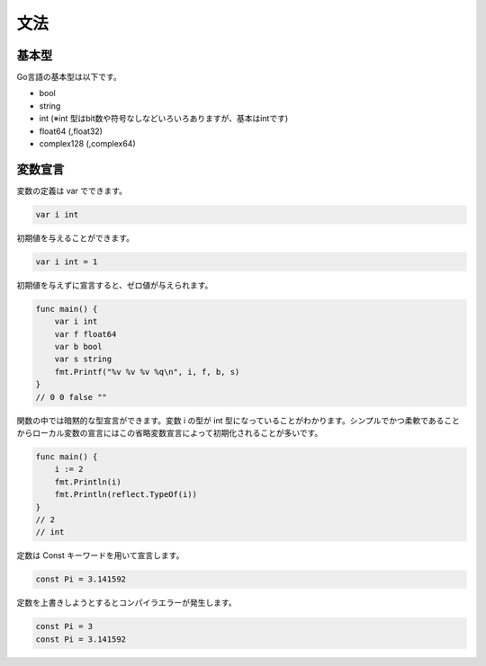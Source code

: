 文法
===================

-------------------
基本型
-------------------

Go言語の基本型は以下です。

- bool
- string
- int (※int 型はbit数や符号なしなどいろいろありますが、基本はintです)
- float64 (,float32)
- complex128 (,complex64)

-------------------
変数宣言
-------------------

変数の定義は var でできます。

.. code-block:: go

    var i int

初期値を与えることができます。

.. code-block:: go

    var i int = 1

初期値を与えずに宣言すると、ゼロ値が与えられます。

.. code-block:: go

    func main() {
        var i int
        var f float64
        var b bool
        var s string
        fmt.Printf("%v %v %v %q\n", i, f, b, s)
    }
    // 0 0 false ""

関数の中では暗黙的な型宣言ができます。変数 i の型が int 型になっていることがわかります。シンプルでかつ柔軟であることからローカル変数の宣言にはこの省略変数宣言によって初期化されることが多いです。

.. code-block:: go

    func main() {
        i := 2
        fmt.Println(i)
        fmt.Println(reflect.TypeOf(i))
    }
    // 2
    // int

定数は Const キーワードを用いて宣言します。

.. code-block:: go

    const Pi = 3.141592

定数を上書きしようとするとコンパイラエラーが発生します。

.. code-block:: go

    const Pi = 3
    const Pi = 3.141592

